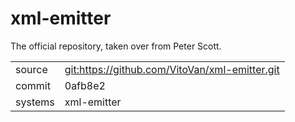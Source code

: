 * xml-emitter

The official repository, taken over from Peter Scott.

|---------+-------------------------------------------|
| source  | git:https://github.com/VitoVan/xml-emitter.git   |
| commit  | 0afb8e2  |
| systems | xml-emitter |
|---------+-------------------------------------------|

